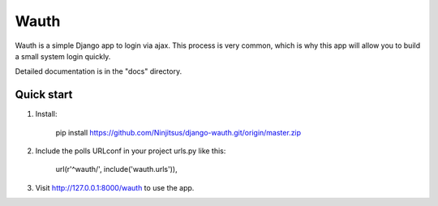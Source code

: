 =====
Wauth
=====

Wauth is a simple Django app to login via ajax. This process is very common, which is why this app will allow you to build a small system login quickly.

Detailed documentation is in the "docs" directory.

Quick start
-----------
1. Install:

       pip install https://github.com/Ninjitsus/django-wauth.git/origin/master.zip

2. Include the polls URLconf in your project urls.py like this:

      url(r'^wauth/', include('wauth.urls')),

3. Visit http://127.0.0.1:8000/wauth to use the app.

